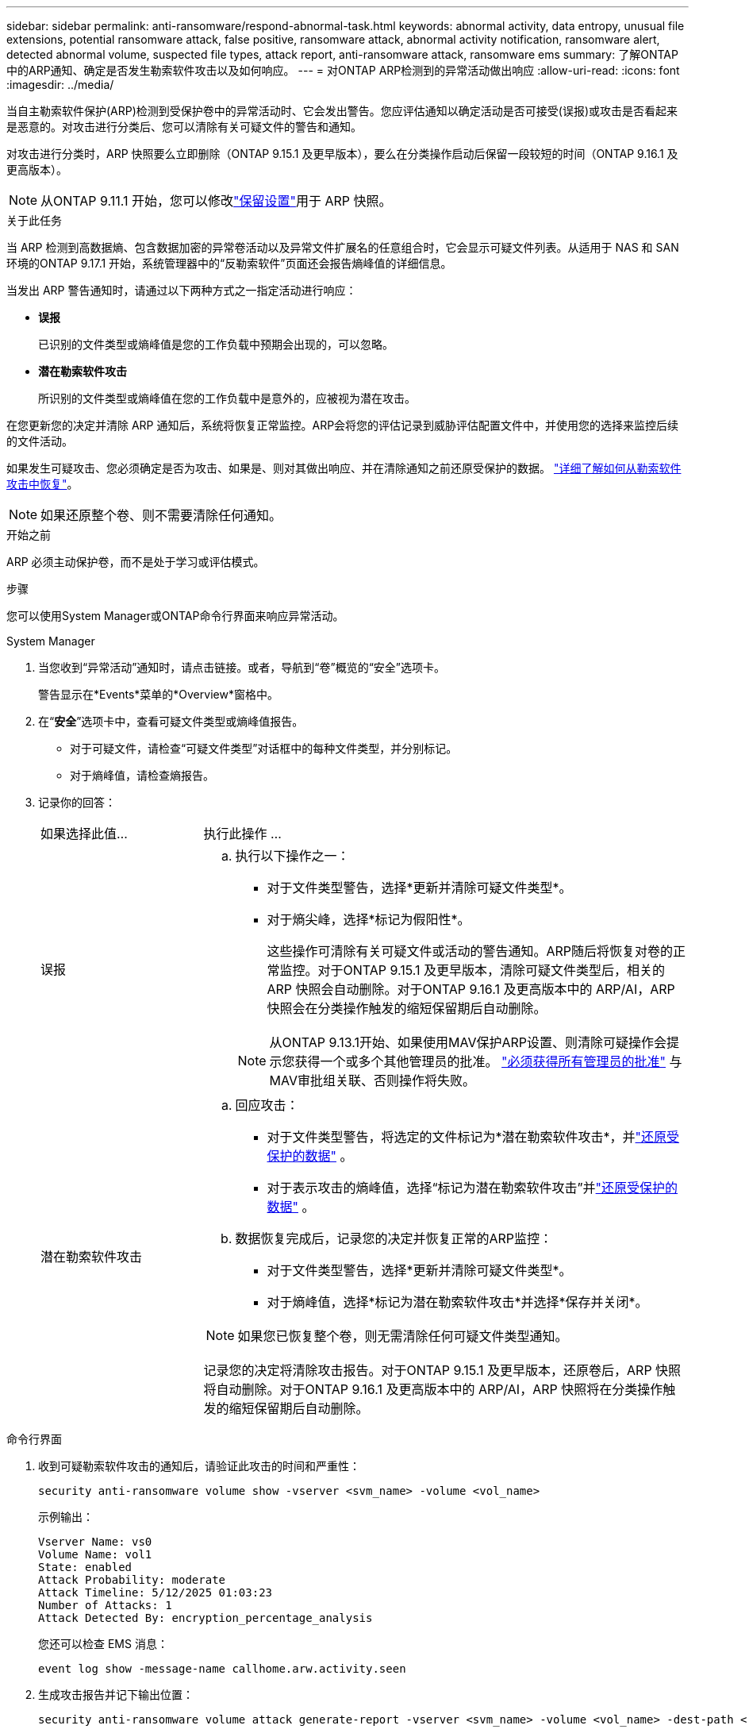 ---
sidebar: sidebar 
permalink: anti-ransomware/respond-abnormal-task.html 
keywords: abnormal activity, data entropy, unusual file extensions, potential ransomware attack, false positive, ransomware attack, abnormal activity notification, ransomware alert, detected abnormal volume, suspected file types, attack report, anti-ransomware attack, ransomware ems 
summary: 了解ONTAP中的ARP通知、确定是否发生勒索软件攻击以及如何响应。 
---
= 对ONTAP ARP检测到的异常活动做出响应
:allow-uri-read: 
:icons: font
:imagesdir: ../media/


[role="lead"]
当自主勒索软件保护(ARP)检测到受保护卷中的异常活动时、它会发出警告。您应评估通知以确定活动是否可接受(误报)或攻击是否看起来是恶意的。对攻击进行分类后、您可以清除有关可疑文件的警告和通知。

对攻击进行分类时，ARP 快照要么立即删除（ONTAP 9.15.1 及更早版本），要么在分类操作启动后保留一段较短的时间（ONTAP 9.16.1 及更高版本）。


NOTE: 从ONTAP 9.11.1 开始，您可以修改link:modify-automatic-snapshot-options-task.html["保留设置"]用于 ARP 快照。

.关于此任务
当 ARP 检测到高数据熵、包含数据加密的异常卷活动以及异常文件扩展名的任意组合时，它会显示可疑文件列表。从适用于 NAS 和 SAN 环境的ONTAP 9.17.1 开始，系统管理器中的“反勒索软件”页面还会报告熵峰值的详细信息。

当发出 ARP 警告通知时，请通过以下两种方式之一指定活动进行响应：

* *误报*
+
已识别的文件类型或熵峰值是您的工作负载中预期会出现的，可以忽略。

* *潜在勒索软件攻击*
+
所识别的文件类型或熵峰值在您的工作负载中是意外的，应被视为潜在攻击。



在您更新您的决定并清除 ARP 通知后，系统将恢复正常监控。ARP会将您的评估记录到威胁评估配置文件中，并使用您的选择来监控后续的文件活动。

如果发生可疑攻击、您必须确定是否为攻击、如果是、则对其做出响应、并在清除通知之前还原受保护的数据。 link:index.html#how-to-recover-data-in-ontap-after-a-ransomware-attack["详细了解如何从勒索软件攻击中恢复"]。


NOTE: 如果还原整个卷、则不需要清除任何通知。

.开始之前
ARP 必须主动保护卷，而不是处于学习或评估模式。

.步骤
您可以使用System Manager或ONTAP命令行界面来响应异常活动。

[role="tabbed-block"]
====
.System Manager
--
. 当您收到“异常活动”通知时，请点击链接。或者，导航到“卷”概览的“安全”选项卡。
+
警告显示在*Events*菜单的*Overview*窗格中。

. 在“*安全*”选项卡中，查看可疑文件类型或熵峰值报告。
+
** 对于可疑文件，请检查“可疑文件类型”对话框中的每种文件类型，并分别标记。
** 对于熵峰值，请检查熵报告。


. 记录你的回答：
+
[cols="25,75"]
|===


| 如果选择此值... | 执行此操作 ... 


 a| 
误报
 a| 
.. 执行以下操作之一：
+
*** 对于文件类型警告，选择*更新并清除可疑文件类型*。
*** 对于熵尖峰，选择*标记为假阳性*。
+
这些操作可清除有关可疑文件或活动的警告通知。ARP随后将恢复对卷的正常监控。对于ONTAP 9.15.1 及更早版本，清除可疑文件类型后，相关的 ARP 快照会自动删除。对于ONTAP 9.16.1 及更高版本中的 ARP/AI，ARP 快照会在分类操作触发的缩短保留期后自动删除。

+

NOTE: 从ONTAP 9.13.1开始、如果使用MAV保护ARP设置、则清除可疑操作会提示您获得一个或多个其他管理员的批准。 link:../multi-admin-verify/request-operation-task.html["必须获得所有管理员的批准"] 与MAV审批组关联、否则操作将失败。







 a| 
潜在勒索软件攻击
 a| 
.. 回应攻击：
+
*** 对于文件类型警告，将选定的文件标记为*潜在勒索软件攻击*，并link:recover-data-task.html["还原受保护的数据"] 。
*** 对于表示攻击的熵峰值，选择“标记为潜在勒索软件攻击”并link:recover-data-task.html["还原受保护的数据"] 。


.. 数据恢复完成后，记录您的决定并恢复正常的ARP监控：
+
*** 对于文件类型警告，选择*更新并清除可疑文件类型*。
*** 对于熵峰值，选择*标记为潜在勒索软件攻击*并选择*保存并关闭*。





NOTE: 如果您已恢复整个卷，则无需清除任何可疑文件类型通知。

记录您的决定将清除攻击报告。对于ONTAP 9.15.1 及更早版本，还原卷后，ARP 快照将自动删除。对于ONTAP 9.16.1 及更高版本中的 ARP/AI，ARP 快照将在分类操作触发的缩短保留期后自动删除。

|===


--
.命令行界面
--
. 收到可疑勒索软件攻击的通知后，请验证此攻击的时间和严重性：
+
[source, cli]
----
security anti-ransomware volume show -vserver <svm_name> -volume <vol_name>
----
+
示例输出：

+
....
Vserver Name: vs0
Volume Name: vol1
State: enabled
Attack Probability: moderate
Attack Timeline: 5/12/2025 01:03:23
Number of Attacks: 1
Attack Detected By: encryption_percentage_analysis
....
+
您还可以检查 EMS 消息：

+
[source, cli]
----
event log show -message-name callhome.arw.activity.seen
----
. 生成攻击报告并记下输出位置：
+
[source, cli]
----
security anti-ransomware volume attack generate-report -vserver <svm_name> -volume <vol_name> -dest-path <[svm_name]:[junction_path/sub_dir_name]>
----
+
命令示例：

+
[listing]
----
security anti-ransomware volume attack generate-report -vserver vs0 -volume vol1 -dest-path vs0:vol1
----
+
示例输出：

+
[listing]
----
Report "report_file_vs0_vol1_14-09-2021_01-21-08" available at path "vs0:vol1/"
----
. 在管理客户端系统上查看报告。例如：
+
[listing]
----
cat report_file_vs0_vol1_14-09-2021_01-21-08
----
. 根据您对文件扩展名或熵峰值的评估，执行以下操作之一：
+
** 误报
+
运行以下命令之一来记录您的决定并恢复正常的自主勒索软件防护监控：

+
*** 对于文件扩展名：
+
[source, cli]
----
anti-ransomware volume attack clear-suspect -vserver <svm_name> -volume <vol_name> [<extension_identifiers>] -false-positive true
----
+
使用以下可选参数仅将特定扩展识别为误报：

+
**** `[-extension <text>, … ]`：文件扩展名


*** 对于熵尖峰：
+
[source, cli]
----
security anti-ransomware volume attack clear-suspect -vserver <svm_name> -volume <vol_name> -start-time <MM/DD/YYYY HH:MM:SS> -end-time <MM/DD/YYYY HH:MM:SS> -false-positive true
----


** 潜在的勒索软件攻击
+
应对攻击和 link:../anti-ransomware/recover-data-task.html["从ARP创建的备份快照恢复数据"]。运行以下命令之一记录您的决定并恢复正常的 ARP 监控：

+
*** 对于文件扩展名：
+
[source, cli]
----
anti-ransomware volume attack clear-suspect -vserver <svm_name> -volume <vol_name> [<extension identifiers>] -false-positive false
----
+
使用以下可选参数仅将特定扩展识别为潜在勒索软件：

+
**** `[-extension <text>, … ]`：文件扩展名


*** 对于熵尖峰：
+
[source, cli]
----
security anti-ransomware volume attack clear-suspect -vserver <svm_name> -volume <vol_name> -start-time <MM/DD/YYYY HH:MM:SS> -end-time <MM/DD/YYYY HH:MM:SS> -false-positive false
----




+
这 `clear-suspect`操作会清除攻击报告。如果您还原了整个卷，则无需清除任何可疑文件类型通知。对于ONTAP 9.15.1 及更早版本，还原卷或清除可疑事件后，ARP 快照会自动删除。对于ONTAP 9.16.1 及更高版本中的 ARP/AI，ARP 快照会在分类操作触发的缩短保留期后自动删除。

. 如果您使用的是MAV和预期的 `clear-suspect` 运营需要额外批准、每个MAV组批准人必须：
+
.. 显示请求：
+
[source, cli]
----
security multi-admin-verify request show
----
.. 批准恢复正常反勒索软件监控的请求：
+
[source, cli]
----
security multi-admin-verify request approve -index[<number returned from show request>]
----
+
最后一个组批准者的响应指示卷已修改、并记录误报。



. 如果您正在使用MAV、并且您是MAV组批准者、您还可以拒绝可疑交易请求：
+
[source, cli]
----
security multi-admin-verify request veto -index[<number returned from show request>]
----


--
====
.相关信息
* link:https://kb.netapp.com/onprem%2Fontap%2Fda%2FNAS%2FUnderstanding_Autonomous_Ransomware_Protection_attacks_and_the_Autonomous_Ransomware_Protection_snapshot#["知识库文章：了解自动防系统攻击和自动防系统攻击快照"^]
* link:modify-automatic-snapshot-options-task.html["修改自动快照选项"]
* link:https://docs.netapp.com/us-en/ontap-cli/search.html?q=security+anti-ransomware+volume["安全反勒索软件量"^]
* link:https://docs.netapp.com/us-en/ontap-cli/search.html?q=security+multi-admin-verify+request["安全多管理员验证请求"^]

